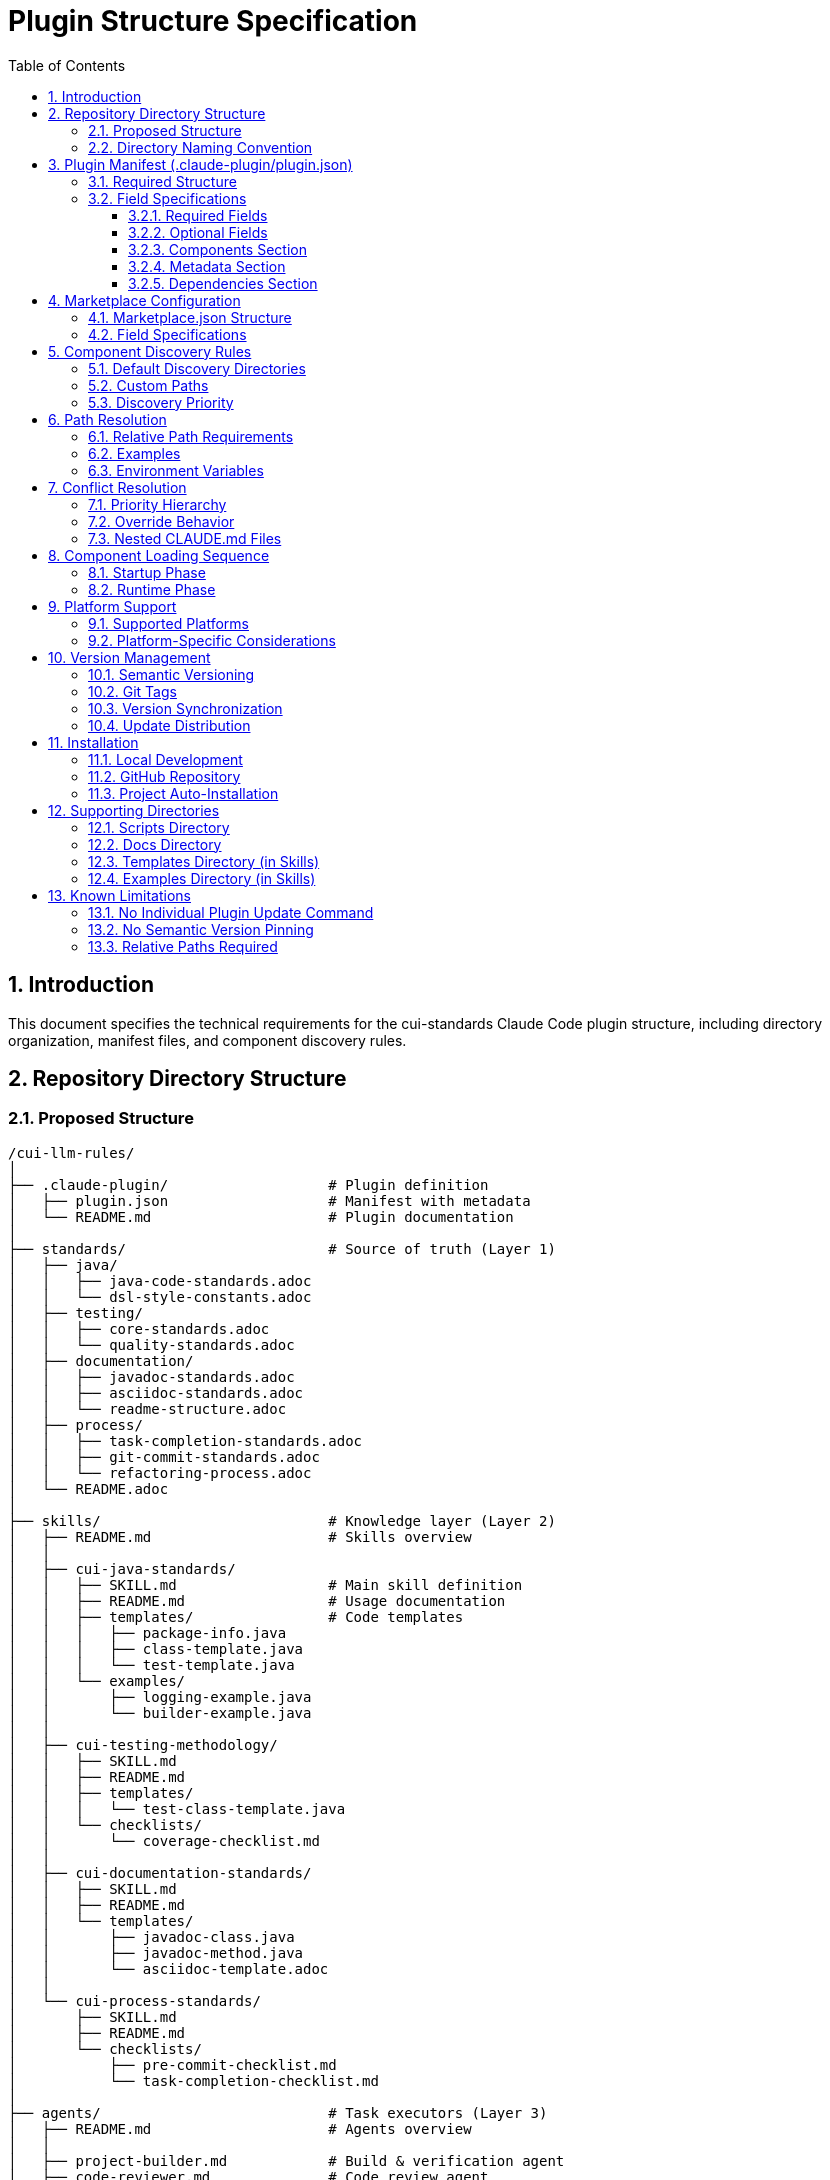 = Plugin Structure Specification
:toc: left
:toclevels: 3
:sectnums:

== Introduction

This document specifies the technical requirements for the cui-standards Claude Code plugin structure, including directory organization, manifest files, and component discovery rules.

== Repository Directory Structure

=== Proposed Structure

[source]
----
/cui-llm-rules/
│
├── .claude-plugin/                   # Plugin definition
│   ├── plugin.json                   # Manifest with metadata
│   └── README.md                     # Plugin documentation
│
├── standards/                        # Source of truth (Layer 1)
│   ├── java/
│   │   ├── java-code-standards.adoc
│   │   └── dsl-style-constants.adoc
│   ├── testing/
│   │   ├── core-standards.adoc
│   │   └── quality-standards.adoc
│   ├── documentation/
│   │   ├── javadoc-standards.adoc
│   │   ├── asciidoc-standards.adoc
│   │   └── readme-structure.adoc
│   ├── process/
│   │   ├── task-completion-standards.adoc
│   │   ├── git-commit-standards.adoc
│   │   └── refactoring-process.adoc
│   └── README.adoc
│
├── skills/                           # Knowledge layer (Layer 2)
│   ├── README.md                     # Skills overview
│   │
│   ├── cui-java-standards/
│   │   ├── SKILL.md                  # Main skill definition
│   │   ├── README.md                 # Usage documentation
│   │   ├── templates/                # Code templates
│   │   │   ├── package-info.java
│   │   │   ├── class-template.java
│   │   │   └── test-template.java
│   │   └── examples/
│   │       ├── logging-example.java
│   │       └── builder-example.java
│   │
│   ├── cui-testing-methodology/
│   │   ├── SKILL.md
│   │   ├── README.md
│   │   ├── templates/
│   │   │   └── test-class-template.java
│   │   └── checklists/
│   │       └── coverage-checklist.md
│   │
│   ├── cui-documentation-standards/
│   │   ├── SKILL.md
│   │   ├── README.md
│   │   └── templates/
│   │       ├── javadoc-class.java
│   │       ├── javadoc-method.java
│   │       └── asciidoc-template.adoc
│   │
│   └── cui-process-standards/
│       ├── SKILL.md
│       ├── README.md
│       └── checklists/
│           ├── pre-commit-checklist.md
│           └── task-completion-checklist.md
│
├── agents/                           # Task executors (Layer 3)
│   ├── README.md                     # Agents overview
│   │
│   ├── project-builder.md            # Build & verification agent
│   ├── code-reviewer.md              # Code review agent
│   ├── adoc-review.md                # Documentation review agent
│   ├── commit-current-changes.md     # Git commit agent
│   ├── pr-handle-gemini-comments.md  # PR comment handler
│   ├── pr-handle-sonar-issues.md     # Sonar issue fixer
│   └── research-best-practices.md    # Web research agent
│
├── commands/                         # User utilities (Layer 4)
│   ├── README.md                     # Commands overview
│   │
│   ├── agents-doctor.md              # Agent verification
│   ├── slash-doctor.md               # Command verification
│   ├── skills-doctor.md              # Skill verification (new)
│   ├── agents-create.md              # Agent creation wizard
│   ├── slash-create.md               # Command creation wizard
│   ├── skills-create.md              # Skill creation wizard (new)
│   ├── setup-project-permissions.md  # Project setup
│   ├── docs-technical-adoc-review.md # Documentation review
│   ├── handle-pull-request.md        # PR handling
│   ├── verify-plantuml-diagrams.md   # Diagram verification
│   └── verify-project.md             # Project verification
│
├── scripts/                          # Utility scripts
│   ├── asciidoc-validator.sh
│   ├── verify-adoc-links.py
│   └── sync-essential-rules.sh       # Sync automation (new)
│
├── docs/                             # Meta documentation
│   ├── plugin-architecture.md
│   ├── agents-architecture.md
│   ├── skills-guide.md
│   └── contribution-guide.md
│
├── .claude/                          # Repo's own config
│   └── settings.local.json
│
├── CLAUDE.md                         # Repo instructions
└── README.adoc                       # Repository overview
----

=== Directory Naming Convention

**Recommendation**: Flatten to root-level (NOT nested under `claude/`)

[source]
----
✅ RECOMMENDED:
agents/
commands/
skills/

❌ NOT RECOMMENDED:
claude/agents/
claude/commands/
claude/skills/
----

**Rationale**: Plugin structure expects component directories at root level for simplified discovery and path resolution.

== Plugin Manifest (.claude-plugin/plugin.json)

=== Required Structure

[source,json]
----
{
  "name": "cui-standards",
  "displayName": "CUI Development Standards",
  "version": "1.0.0",
  "description": "Comprehensive development standards, skills, agents, and commands for CUI OSS projects. Provides Java, JavaScript, testing, documentation, and process standards with automated enforcement.",
  "author": "CUI OSS",
  "license": "Apache-2.0",
  "repository": "https://github.com/cuioss/cui-llm-rules",
  "homepage": "https://github.com/cuioss/cui-llm-rules#readme",

  "claudeCode": {
    "minVersion": "0.1.0"
  },

  "components": {
    "skills": [
      "skills/cui-java-standards",
      "skills/cui-testing-methodology",
      "skills/cui-documentation-standards",
      "skills/cui-process-standards"
    ],

    "agents": [
      "agents/project-builder.md",
      "agents/code-reviewer.md",
      "agents/adoc-review.md",
      "agents/commit-current-changes.md",
      "agents/pr-handle-gemini-comments.md",
      "agents/pr-handle-sonar-issues.md",
      "agents/research-best-practices.md"
    ],

    "commands": [
      "commands/agents-doctor.md",
      "commands/slash-doctor.md",
      "commands/skills-doctor.md",
      "commands/agents-create.md",
      "commands/slash-create.md",
      "commands/skills-create.md",
      "commands/setup-project-permissions.md",
      "commands/docs-technical-adoc-review.md",
      "commands/handle-pull-request.md",
      "commands/verify-plantuml-diagrams.md",
      "commands/verify-project.md"
    ]
  },

  "metadata": {
    "platforms": ["cli", "jetbrains", "vscode"],
    "tags": [
      "standards",
      "java",
      "javascript",
      "testing",
      "documentation",
      "quality",
      "CUI",
      "OSS"
    ],
    "categories": [
      "Code Quality",
      "Documentation",
      "Development Standards",
      "Testing"
    ]
  },

  "dependencies": {
    "plugins": [],
    "mcpServers": []
  }
}
----

=== Field Specifications

==== Required Fields

* **name**: Plugin identifier (kebab-case, unique)
* **displayName**: Human-readable name
* **version**: Semantic version (MAJOR.MINOR.PATCH)
* **description**: Clear description of plugin purpose
* **author**: Author/organization name

==== Optional Fields

* **license**: SPDX license identifier
* **repository**: Git repository URL
* **homepage**: Documentation URL
* **claudeCode.minVersion**: Minimum Claude Code version required

==== Components Section

* **skills**: Array of skill directory paths (relative to plugin root)
* **agents**: Array of agent file paths (relative to plugin root)
* **commands**: Array of command file paths (relative to plugin root)

==== Metadata Section

* **platforms**: Supported platforms (cli, jetbrains, vscode, web)
* **tags**: Search keywords
* **categories**: Classification categories

==== Dependencies Section

* **plugins**: Other plugins required
* **mcpServers**: MCP servers required

== Marketplace Configuration

=== Marketplace.json Structure

For repository-based marketplace:

[source,json]
----
{
  "name": "cui-llm-rules",
  "owner": "cuioss",
  "plugins": [
    {
      "name": "cui-standards",
      "source": "./",
      "metadata": {
        "description": "CUI Development Standards Plugin",
        "version": "1.0.0",
        "pluginRoot": "./"
      }
    }
  ]
}
----

=== Field Specifications

* **name**: Marketplace identifier
* **owner**: Organization/user name
* **plugins**: Array of plugin definitions
* **plugins[].name**: Plugin name (matches plugin.json name)
* **plugins[].source**: Path to plugin directory (relative or Git URL)
* **plugins[].metadata.version**: Version field (synced with plugin.json)
* **plugins[].metadata.pluginRoot**: Root directory for plugin (default: `./`)

== Component Discovery Rules

=== Default Discovery Directories

Claude Code automatically discovers components in:

* `commands/` - All `.md` files treated as commands
* `agents/` - All `.md` files treated as agents
* `skills/` - All subdirectories with `SKILL.md`

=== Custom Paths

Plugin.json `components` section can specify:

* Additional paths (supplement default directories)
* Explicit file listings (for organization)

[source,json]
----
{
  "components": {
    "commands": [
      "commands/agents-doctor.md",  // Explicit listing
      "custom/my-command.md"         // Custom path
    ]
  }
}
----

=== Discovery Priority

. **Explicit paths** in plugin.json `components` section
. **Default directories** (`commands/`, `agents/`, `skills/`)
. **Custom paths** as supplements

== Path Resolution

=== Relative Path Requirements

All paths in plugin must be:

* **Relative to plugin root**
* **Start with** `./`
* **Never use absolute paths** (`~/...`, `/Users/...`)

=== Examples

[source]
----
✅ CORRECT:
./standards/java/java-code-standards.adoc
./templates/class-template.java
./docs/architecture.adoc

❌ INCORRECT:
~/git/cui-llm-rules/standards/java/java-code-standards.adoc
/Users/oliver/git/cui-llm-rules/standards/...
standards/java/... (missing ./ prefix)
----

=== Environment Variables

* **${CLAUDE_PLUGIN_ROOT}**: Absolute path to plugin installation
* **Use in**: Bash scripts, hooks requiring absolute paths

[source,bash]
----
#!/bin/bash
# Correct usage in script
PLUGIN_ROOT=${CLAUDE_PLUGIN_ROOT}
bash "${PLUGIN_ROOT}/scripts/validator.sh"
----

== Conflict Resolution

=== Priority Hierarchy

[source]
----
1. Project .claude/ (highest priority)
2. User ~/.claude/
3. Plugin-provided (lowest priority)
----

=== Override Behavior

Projects can override plugin components by creating files in `.claude/`:

[source]
----
.claude/
├── agents/
│   └── project-builder.md      # Overrides plugin version
├── commands/
│   └── custom-command.md        # Adds new command
└── skills/
    └── project-specific-skill/  # Adds new skill
        └── SKILL.md
----

=== Nested CLAUDE.md Files

For nested `CLAUDE.md` context files, most specific (deepest nested) takes priority.

== Component Loading Sequence

=== Startup Phase

. **Load plugin.json**: Parse manifest, validate structure
. **Discover skills**: Load name + description (30-50 tokens each)
. **Register agents**: Load frontmatter, register descriptions
. **Register commands**: Load frontmatter, register slash commands

=== Runtime Phase

. **Skills**: Dynamically loaded via Read tool when context matches
. **Agents**: Loaded when invoked or proactively activated
. **Commands**: Loaded when user invokes via `/command-name`

== Platform Support

=== Supported Platforms

* **CLI**: Claude Code command-line interface
* **JetBrains**: IntelliJ IDEA, PyCharm, WebStorm, etc.
* **VS Code**: Visual Studio Code extension
* **Web**: Claude.ai web interface (if supported)

=== Platform-Specific Considerations

* **Paths**: Must work across all platforms (use relative paths)
* **Scripts**: Bash scripts require bash-compatible platform
* **Tools**: Tool availability may vary by platform

== Version Management

=== Semantic Versioning

Use standard semver: `MAJOR.MINOR.PATCH`

* **MAJOR**: Breaking changes to component structure or interfaces
* **MINOR**: New features, new skills/agents/commands (backward compatible)
* **PATCH**: Bug fixes, documentation updates

=== Git Tags

Tag releases with version:

[source,bash]
----
git tag v1.0.0
git push origin v1.0.0
----

=== Version Synchronization

Keep version consistent across:

. `.claude-plugin/plugin.json` - `version` field
. `marketplace.json` - `plugins[].metadata.version` field
. Git tags - `vX.Y.Z` format

=== Update Distribution

Updates distributed via marketplace refresh:

[source,bash]
----
/plugin marketplace update cui-llm-rules
----

**Note**: No individual plugin update command exists (as of research date).

== Installation

=== Local Development

[source,bash]
----
# Add local repository as marketplace
/plugin marketplace add file:///Users/oliver/git/cui-llm-rules

# Install plugin from local marketplace
/plugin install cui-standards@cui-llm-rules
----

=== GitHub Repository

[source,bash]
----
# Add GitHub repository as marketplace (shorthand)
# Resolves to: https://github.com/cuioss/cui-llm-rules
/plugin marketplace add cuioss/cui-llm-rules

# Alternative: Full Git URL
/plugin marketplace add https://github.com/cuioss/cui-llm-rules.git

# Install plugin
/plugin install cui-standards@cui-llm-rules
----

**Supported formats**:

* **GitHub shorthand**: `owner/repo` (auto-resolves to GitHub URL)
* **Full Git URL**: `https://github.com/owner/repo.git`
* **SSH URL**: `git@github.com:owner/repo.git`

=== Project Auto-Installation

Projects can auto-install via `.claude/settings.json`:

[source,json]
----
{
  "plugins": {
    "marketplaces": ["cuioss/cui-llm-rules"],
    "installed": ["cui-standards@cui-llm-rules"]
  }
}
----

== Supporting Directories

=== Scripts Directory

Utility scripts for validation and automation:

* **asciidoc-validator.sh**: Validate AsciiDoc syntax
* **verify-adoc-links.py**: Check cross-references
* **sync-essential-rules.sh**: Automated sync helper (custom)

Scripts must:

* Use `${CLAUDE_PLUGIN_ROOT}` for absolute paths
* Work cross-platform (or provide alternatives)
* Return meaningful exit codes

=== Docs Directory

Meta-documentation for plugin development:

* **plugin-architecture.md**: This specification
* **agents-architecture.md**: Agent design principles
* **skills-guide.md**: How to create skills
* **contribution-guide.md**: Contribution guidelines

Not loaded by Claude Code, but available for reference.

=== Templates Directory (in Skills)

Code templates provided by skills:

* Must be in skill subdirectory: `skills/skill-name/templates/`
* Referenced in SKILL.md
* Can be language-specific (.java, .js, .adoc, etc.)

=== Examples Directory (in Skills)

Working code examples:

* Must be in skill subdirectory: `skills/skill-name/examples/`
* Should be functional, tested code
* Referenced in SKILL.md for learning

== Known Limitations

=== No Individual Plugin Update Command

Claude Code does NOT support updating individual plugins via `/plugin update plugin-name`.

**Workaround**: Use `/plugin marketplace update marketplace-name` to refresh the marketplace, which distributes updates to all plugins from that marketplace.

[source,bash]
----
# ❌ NOT SUPPORTED
/plugin update cui-standards

# ✅ CORRECT
/plugin marketplace update cui-llm-rules
----

=== No Semantic Version Pinning

Cannot pin to specific plugin version (e.g., `cui-standards@1.2.0`).

**Workaround**: Version management via Git tags and marketplace `version` field. Teams get latest version from marketplace refresh.

=== Relative Paths Required

All paths in plugin components MUST be relative to plugin root and start with `./`

Absolute paths (`~/...`, `/Users/...`) will cause errors.

**Critical for**:
* Skills referencing standards files
* Agents referencing standards in Essential Rules
* Commands referencing documentation

[source]
----
✅ CORRECT: ./standards/java/java-code-standards.adoc
❌ WRONG:   ~/git/cui-llm-rules/standards/java/java-code-standards.adoc
----
